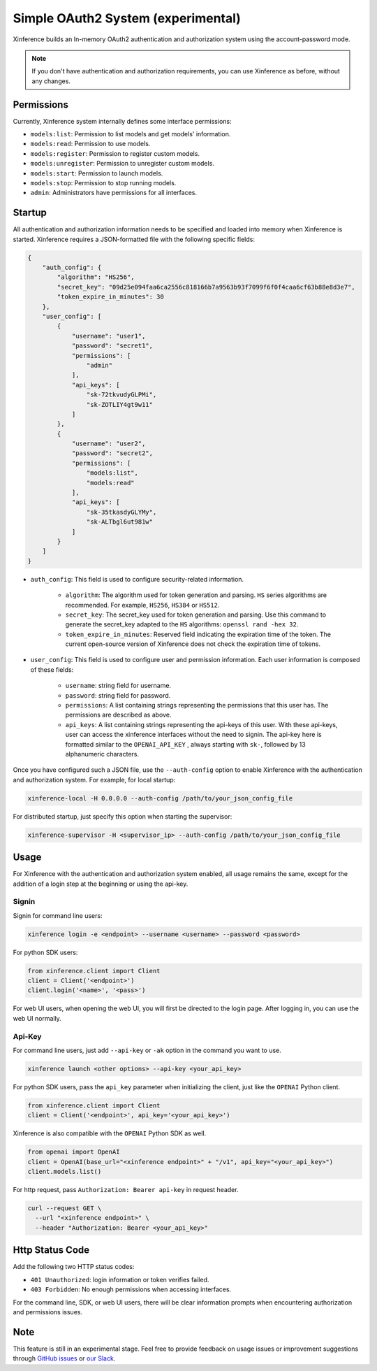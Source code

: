 .. _user_guide_auth_system:

===================================
Simple OAuth2 System (experimental)
===================================

Xinference builds an In-memory OAuth2 authentication and authorization system using the account-password mode.

.. note::
   If you don't have authentication and authorization requirements, you can use Xinference as before, without any changes.


Permissions
===========
Currently, Xinference system internally defines some interface permissions:

* ``models:list``: Permission to list models and get models' information.
* ``models:read``: Permission to use models.
* ``models:register``: Permission to register custom models.
* ``models:unregister``: Permission to unregister custom models.
* ``models:start``: Permission to launch models.
* ``models:stop``: Permission to stop running models.
* ``admin``: Administrators have permissions for all interfaces.


Startup
=======
All authentication and authorization information needs to be specified and loaded into memory when Xinference is started.
Xinference requires a JSON-formatted file with the following specific fields:

.. code-block:: json

    {
        "auth_config": {
            "algorithm": "HS256",
            "secret_key": "09d25e094faa6ca2556c818166b7a9563b93f7099f6f0f4caa6cf63b88e8d3e7",
            "token_expire_in_minutes": 30
        },
        "user_config": [
            {
                "username": "user1",
                "password": "secret1",
                "permissions": [
                    "admin"
                ],
                "api_keys": [
                    "sk-72tkvudyGLPMi",
                    "sk-ZOTLIY4gt9w11"
                ]
            },
            {
                "username": "user2",
                "password": "secret2",
                "permissions": [
                    "models:list",
                    "models:read"
                ],
                "api_keys": [
                    "sk-35tkasdyGLYMy",
                    "sk-ALTbgl6ut981w"
                ]
            }
        ]
    }


* ``auth_config``: This field is used to configure security-related information.

   * ``algorithm``: The algorithm used for token generation and parsing. ``HS`` series algorithms are recommended. For example, ``HS256``, ``HS384`` or ``HS512``.

   * ``secret_key``: The secret_key used for token generation and parsing. Use this command to generate the secret_key adapted to the ``HS`` algorithms: ``openssl rand -hex 32``.

   * ``token_expire_in_minutes``: Reserved field indicating the expiration time of the token. The current open-source version of Xinference does not check the expiration time of tokens.

* ``user_config``: This field is used to configure user and permission information. Each user information is composed of these fields:

   * ``username``: string field for username.

   * ``password``: string field for password.

   * ``permissions``: A list containing strings representing the permissions that this user has. The permissions are described as above.

   * ``api_keys``: A list containing strings representing the api-keys of this user. With these api-keys, user can access the xinference interfaces without the need to signin. The api-key here is formatted similar to the ``OPENAI_API_KEY`` , always starting with ``sk-``, followed by 13 alphanumeric characters.


Once you have configured such a JSON file, use the ``--auth-config`` option to enable Xinference with the authentication and authorization system. For example, for local startup:

.. code-block:: bash

   xinference-local -H 0.0.0.0 --auth-config /path/to/your_json_config_file


For distributed startup, just specify this option when starting the supervisor:

.. code-block:: bash

   xinference-supervisor -H <supervisor_ip> --auth-config /path/to/your_json_config_file


Usage
=====
For Xinference with the authentication and authorization system enabled, all usage remains the same, except for the addition of a login step at the beginning or using the api-key.

Signin
------
Signin for command line users:

.. code-block:: bash

   xinference login -e <endpoint> --username <username> --password <password>


For python SDK users:

.. code-block:: python

   from xinference.client import Client
   client = Client('<endpoint>')
   client.login('<name>', '<pass>')


For web UI users, when opening the web UI, you will first be directed to the login page. After logging in, you can use the web UI normally.

Api-Key
-------
For command line users, just add ``--api-key`` or ``-ak`` option in the command you want to use.

.. code-block:: bash

   xinference launch <other options> --api-key <your_api_key>


For python SDK users, pass the ``api_key`` parameter when initializing the client, just like the ``OPENAI`` Python client.

.. code-block:: python

   from xinference.client import Client
   client = Client('<endpoint>', api_key='<your_api_key>')


Xinference is also compatible with the ``OPENAI`` Python SDK as well.

.. code-block:: python

   from openai import OpenAI
   client = OpenAI(base_url="<xinference endpoint>" + "/v1", api_key="<your_api_key>")
   client.models.list()

For http request, pass ``Authorization: Bearer api-key`` in request header.

.. code-block::

    curl --request GET \
      --url "<xinference endpoint>" \
      --header "Authorization: Bearer <your_api_key>"


Http Status Code
================
Add the following two HTTP status codes:

* ``401 Unauthorized``: login information or token verifies failed.
* ``403 Forbidden``: No enough permissions when accessing interfaces.

For the command line, SDK, or web UI users, there will be clear information prompts when encountering authorization and permissions issues.


Note
====
This feature is still in an experimental stage.
Feel free to provide feedback on usage issues or improvement suggestions through `GitHub issues <https://github.com/xorbitsai/inference/issues>`_ or
`our Slack <https://join.slack.com/t/xorbitsio/shared_invite/zt-1o3z9ucdh-RbfhbPVpx7prOVdM1CAuxg>`_.
